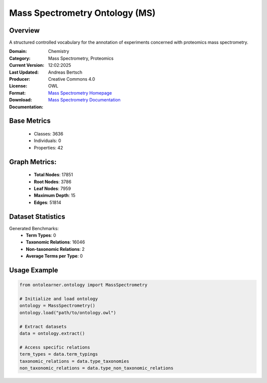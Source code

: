 Mass Spectrometry Ontology (MS)
===============================

Overview
-----------------
A structured controlled vocabulary for the annotation of experiments concerned with proteomics mass spectrometry.

:Domain: Chemistry
:Category: Mass Spectrometry, Proteomics
:Current Version:
:Last Updated: 12:02:2025
:Producer: Andreas Bertsch
:License: Creative Commons 4.0
:Format: OWL
:Download: `Mass Spectrometry Homepage <https://terminology.tib.eu/ts/ontologies/MS>`_
:Documentation: `Mass Spectrometry Documentation <https://terminology.tib.eu/ts/ontologies/MS>`_

Base Metrics
---------------
    - Classes: 3636
    - Individuals: 0
    - Properties: 42

Graph Metrics:
------------------
    - **Total Nodes**: 17851
    - **Root Nodes**: 3786
    - **Leaf Nodes**: 7959
    - **Maximum Depth**: 15
    - **Edges**: 51814

Dataset Statistics
-------------------
Generated Benchmarks:
    - **Term Types**: 0
    - **Taxonomic Relations**: 16046
    - **Non-taxonomic Relations**: 2
    - **Average Terms per Type**: 0

Usage Example
------------------
.. code-block:: python

   from ontolearner.ontology import MassSpectrometry

   # Initialize and load ontology
   ontology = MassSpectrometry()
   ontology.load("path/to/ontology.owl")

   # Extract datasets
   data = ontology.extract()

   # Access specific relations
   term_types = data.term_typings
   taxonomic_relations = data.type_taxonomies
   non_taxonomic_relations = data.type_non_taxonomic_relations

